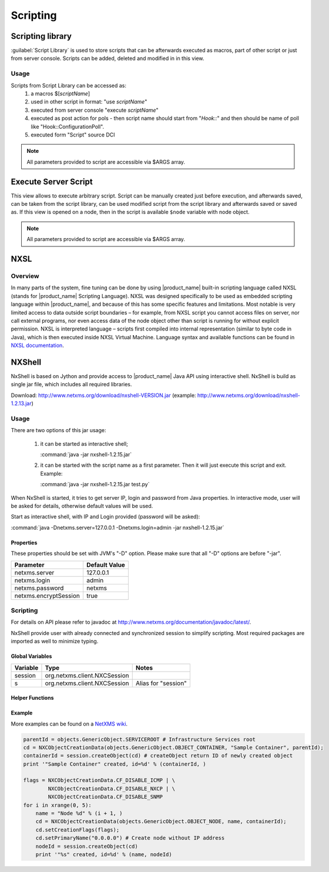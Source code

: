 .. _scripting:


#########
Scripting
#########

Scripting library
=================

:guilabel:`Script Library` is used to store scripts that can be afterwards executed as macros,
part of other script or just from server console. Scripts can be added, deleted and modified in
in this view.

.. figure:: _images/script_library.png


Usage
-----

Scripts from Script Library can be accessed as:
  1. a macros $[\ `scriptName`\ ]
  2. used in other script in format: "use `scriptName`\ "
  3. executed from server console "execute `scriptName`\ "
  4. executed as post action for pols - then script name should start from "`Hook::`\ " and then
     should be name of poll like "Hook::ConfigurationPoll".
  5. executed form "Script" source DCI


.. note::
   All parameters provided to script are accessible via $ARGS array.

.. _execute_server_script:

Execute Server Script
=====================

This view allows to execute arbitrary script. Script can be manually created just before execution,
and afterwards saved, can be taken from the script library, can be used modified script from the
script library and afterwards saved or saved as. If this view is opened on a node, then in the
script is available ``$node`` variable with node object.

.. note::
   All parameters provided to script are accessible via $ARGS array.
   
.. figure:: _images/execute_server_script.png

NXSL
====

Overview
--------

In many parts of the system, fine tuning can be done by using |product_name| built-in
scripting language called NXSL (stands for |product_name| Scripting Language). NXSL was
designed specifically to be used as embedded scripting language within |product_name|,
and because of this has some specific features and limitations. Most notable is
very limited access to data outside script boundaries – for example, from NXSL
script you cannot access files on server, nor call external programs, nor even
access data of the node object other than script is running for without
explicit permission. NXSL is interpreted language – scripts first compiled into
internal representation (similar to byte code in Java), which is then executed
inside NXSL Virtual Machine. Language syntax and available functions can be
found in `NXSL documentation <https://www.netxms.org/documentation/nxsl-latest/>`_.

NXShell
=======

NxShell is based on Jython and provide access to |product_name| Java API using interactive
shell. NxShell is build as single jar file, which includes all required libraries.

Download: http://www.netxms.org/download/nxshell-VERSION.jar
(example: http://www.netxms.org/download/nxshell-1.2.13.jar)

Usage
-----

There are two options of this jar usage:

  1. it can be started as interactive shell;

     :command:`java -jar nxshell-1.2.15.jar`

  2. it can be started with the script name as a first parameter. Then it will just
     execute this script and exit. Example:

     :command:`java -jar nxshell-1.2.15.jar test.py`

When NxShell is started, it tries to get server IP, login and password from Java
properties. In interactive mode, user will be asked for details, otherwise
default values will be used.

Start as interactive shell, with IP and Login provided (password will be asked):

:command:`java -Dnetxms.server=127.0.0.1 -Dnetxms.login=admin -jar nxshell-1.2.15.jar`

Properties
~~~~~~~~~~

These properties should be set with JVM's "-D" option. Please make sure that all
"-D" options are before "-jar".

======================= ================
Parameter               Default Value
======================= ================
netxms.server           127.0.0.1
netxms.login            admin
netxms.password         netxms
netxms.encryptSession   true
======================= ================

Scripting
---------

For details on API please refer to javadoc at
http://www.netxms.org/documentation/javadoc/latest/.

NxShell provide user with already connected and synchronized session to simplify
scripting. Most required packages are imported as well to minimize typing.


Global Variables
~~~~~~~~~~~~~~~~

=============== ================================ =====================
Variable        Type                             Notes
=============== ================================ =====================
session         org.netxms.client.NXCSession
s               org.netxms.client.NXCSession     Alias for "session"
=============== ================================ =====================

Helper Functions
~~~~~~~~~~~~~~~~

Example
~~~~~~~

More examples can be found on a
`NetXMS wiki <https://wiki.netxms.org/wiki/Using_nxshell_to_automate_bulk_operations>`_.

.. code-block:: python

  parentId = objects.GenericObject.SERVICEROOT # Infrastructure Services root
  cd = NXCObjectCreationData(objects.GenericObject.OBJECT_CONTAINER, "Sample Container", parentId);
  containerId = session.createObject(cd) # createObject return ID of newly created object
  print '"Sample Container" created, id=%d' % (containerId, )

  flags = NXCObjectCreationData.CF_DISABLE_ICMP | \
          NXCObjectCreationData.CF_DISABLE_NXCP | \
          NXCObjectCreationData.CF_DISABLE_SNMP
  for i in xrange(0, 5):
      name = "Node %d" % (i + 1, )
      cd = NXCObjectCreationData(objects.GenericObject.OBJECT_NODE, name, containerId);
      cd.setCreationFlags(flags);
      cd.setPrimaryName("0.0.0.0") # Create node without IP address
      nodeId = session.createObject(cd)
      print '"%s" created, id=%d' % (name, nodeId)
